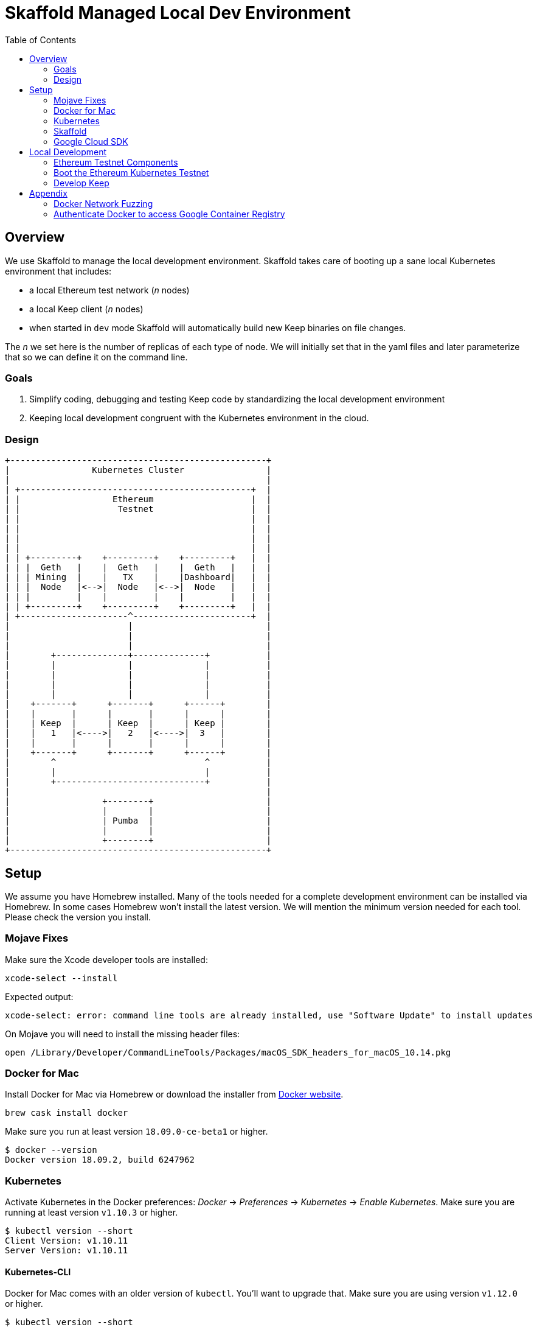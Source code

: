 :toc: macro
:ext-relative: .adoc

= Skaffold Managed Local Dev Environment

toc::[]

== Overview
We use Skaffold to manage the local development environment. Skaffold
takes care of booting up a sane local Kubernetes environment that includes:

- a local Ethereum test network (_n_ nodes)
- a local Keep client (_n_ nodes)
- when started in `dev` mode Skaffold will automatically build new Keep
binaries on file changes.

The _n_ we set here is the number of replicas of each type of node. We will
initially set that in the yaml files and later parameterize that so we
can define it on the command line.

=== Goals
1. Simplify coding, debugging and testing Keep code
by standardizing the local development environment
2. Keeping local development congruent with the Kubernetes environment
in the cloud.

=== Design ===

```
+--------------------------------------------------+
|                Kubernetes Cluster                |
|                                                  |
| +---------------------------------------------+  |
| |                  Ethereum                   |  |
| |                   Testnet                   |  |
| |                                             |  |
| |                                             |  |
| |                                             |  |
| |                                             |  |
| | +---------+    +---------+    +---------+   |  |
| | |  Geth   |    |  Geth   |    |  Geth   |   |  |
| | | Mining  |    |   TX    |    |Dashboard|   |  |
| | |  Node   |<-->|  Node   |<-->|  Node   |   |  |
| | |         |    |         |    |         |   |  |
| | +---------+    +---------+    +---------+   |  |
| +---------------------^-----------------------+  |
|                       |                          |
|                       |                          |
|                       |                          |
|        +--------------+--------------+           |
|        |              |              |           |
|        |              |              |           |
|        |              |              |           |
|        |              |              |           |
|    +-------+      +-------+      +------+        |
|    |       |      |       |      |      |        |
|    | Keep  |      | Keep  |      | Keep |        |
|    |   1   |<---->|   2   |<---->|  3   |        |
|    |       |      |       |      |      |        |
|    +-------+      +-------+      +------+        |
|        ^                             ^           |
|        |                             |           |
|        +-----------------------------+           |
|                                                  |
|                  +--------+                      |
|                  |        |                      |
|                  | Pumba  |                      |
|                  |        |                      |
|                  +--------+                      |
+--------------------------------------------------+
```

== Setup
We assume you have Homebrew installed. Many of the tools needed for a complete
development environment can be installed via Homebrew. In some cases Homebrew
won't install the latest version. We will mention the minimum version needed
for each tool. Please check the version you install.

=== Mojave Fixes
Make sure the Xcode developer tools are installed:

```
xcode-select --install
```
Expected output: 
```
xcode-select: error: command line tools are already installed, use "Software Update" to install updates
```

On Mojave you will need to install the missing header files:

```
open /Library/Developer/CommandLineTools/Packages/macOS_SDK_headers_for_macOS_10.14.pkg
```

=== Docker for Mac
Install Docker for Mac via Homebrew or download the installer from https://docs.docker.com/docker-for-mac/install/[Docker website].
```
brew cask install docker
```
Make sure you run at least version `18.09.0-ce-beta1` or higher.
```
$ docker --version
Docker version 18.09.2, build 6247962
```

=== Kubernetes

Activate Kubernetes in the Docker preferences: _Docker_ -> _Preferences_ -> 
_Kubernetes_ -> _Enable Kubernetes_.
Make sure you are running at least version `v1.10.3` or higher.
```
$ kubectl version --short
Client Version: v1.10.11
Server Version: v1.10.11
```

==== Kubernetes-CLI
Docker for Mac comes with an older version of `kubectl`. You'll want
to upgrade that. Make sure you are using version `v1.12.0` or higher.
```
$ kubectl version --short
Client Version: v1.10.11    <-- this is kubectl version
Server Version: v1.10.11
```
If _Client version_ is less than required upgrade it:
```
mv /usr/local/bin/kubectl /usr/local/bin/kubectl-Docker-for-Mac
brew install kubernetes-cli
kubectl version --short
```


=== Skaffold
Install Skaffold via Homebrew:

```
brew install skaffold
```

Or by downloading a release binary:

```
curl -Lo skaffold https://storage.googleapis.com/skaffold/releases/latest/skaffold-darwin-amd64
chmod +x skaffold
mv skaffold /usr/local/bin
```

Whatever you choose make sure you're using version `v0.17.0` or
higher.
```
$ skaffold version
v0.24.0
```

=== Google Cloud SDK

Install Google Cloud SDK via Homebrew:
```
brew cask install google-cloud-sdk
```
Or by following an https://cloud.google.com/sdk/docs/quickstart-macos[instruction].

Initialize gcloud by running `gcloud init`. Login with your `@thesis.co` e-mail
and configure:

_Pick cloud project to use_ : `keep-dev-fe24`

_Do you want to configure a default Compute Region and Zone?_: `n`

Execute script to configure access to the Google Container Registry:
```
./infrasctructure/scripts/create-google-container-registry-secret.sh -c docker-for-desktop
```

== Local Development
=== Ethereum Testnet Components

```

 ╔═════════════════════════════════════════════════════════════════════════════════════════════════╗
 ║                                                                                                 ║
 ║                                     ┏━━━━━━━━━━━━━━━━━━━━━┓                                     ║
 ║                                     ┃ ┌─────────────────┐ ┃                                     ║
 ║                                     ┃ │                 │ ┃                                     ║
 ║                     register        ┃ │    Boot Node    │ ┃           register                  ║
 ║               ┌───────node──────────╋▶│    Registrar    │◀╋─────────────node─────┐              ║
 ║               │                     ┃ │                 │ ┃                      │              ║
 ║               │                     ┃ └─────────────────┘ ┃                      │              ║
 ║               │                     ┃                     ┃                      │              ║
 ║               │                     ┃                     ┃                      │              ║
 ║               │                     ┃                     ┃                      │              ║
 ║               │                     ┃                     ┃                      │              ║
 ║               │                     ┃                     ┃                      │              ║
 ║               │                     ┃                     ┃                      │              ║
 ║               │                     ┃                     ┃                      │              ║
 ║               │                     ┃ ┌─────────────────┐ ┃                      │              ║
 ║               │                     ┃ │                 │ ┃                      │              ║
 ║               │                     ┃ │  Eth-Netstats   │ ┃                      │              ║
 ║               │               ┌─────╋▶│    Dashboard    │◀╋─────┐                │              ║
 ║    ┏━━━━━━━━━━╋━━━━━━━━━━┓    │     ┃ │                 │ ┃     │     ┏━━━━━━━━━━╋━━━━━━━━━━┓   ║
 ║    ┃          │          ┃    │     ┃ └─────────────────┘ ┃     │     ┃          │          ┃   ║
 ║    ┃ ┌─────────────────┐ ┃    │     ┃                     ┃     │     ┃ ┌─────────────────┐ ┃   ║
 ║    ┃ │                 │ ┃    │     ┃    Dashboard Pod    ┃     │     ┃ │                 │ ┃   ║
 ║    ┃ │    Boot Node    │ ┃    │     ┗━━━━━━━━━━━━━━━━━━━━━┛     │     ┃ │    Boot Node    │ ┃   ║
 ║    ┃ │    Reporter     │ ┃    │                                 │     ┃ │    Reporter     │ ┃   ║
 ║    ┃ │                 │ ┃    │                                 │     ┃ │                 │ ┃   ║
 ║    ┃ └─────────────────┘ ┃    │                                 │     ┃ └─────────────────┘ ┃   ║
 ║    ┃                     ┃    │                              report   ┃                     ┃   ║
 ║    ┃ ┌─────────────────┐ ┃ report                             node    ┃ ┌─────────────────┐ ┃   ║
 ║    ┃ │                 │ ┃  node                             stats    ┃ │                 │ ┃   ║
 ║    ┃ │    EthStats     │ ┃ stats                                │     ┃ │    EthStats     │ ┃   ║
 ║    ┃ │       Api       │─╋────┘                                 └─────╋─│       Api       │ ┃   ║
 ║    ┃ │                 │ ┃                                            ┃ │                 │ ┃   ║
 ║    ┃ └────────▲────────┘ ┃                                            ┃ └────────▲────────┘ ┃   ║
 ║    ┃          │          ┃                                            ┃          │          ┃   ║
 ║    ┃          │          ┃                                            ┃          │          ┃   ║
 ║    ┃          │          ┃                                            ┃          │          ┃   ║
 ║    ┃ ┌────────┴────────┐ ┃                                            ┃ ┌────────┴────────┐ ┃   ║
 ║    ┃ │                 │ ┃                                            ┃ │                 │ ┃   ║
 ║    ┃ │      geth       │ ┃                 P2P                        ┃ │      geth       │ ┃   ║
 ║    ┃ │                 │◀┃─ ─ ─ ─ ─ ─ ─ ─ block ─ ─ ─ ─ ─ ─ ─ ─ ─ ─ ─ ╋▶│                 │ ┃   ║
 ║    ┃ │                 │ ┃               updates                      ┃ │                 │ ┃   ║
 ║    ┃ └─────────────────┘ ┃                                            ┃ └─────────────────┘ ┃   ║
 ║    ┃                     ┃                                            ┃                     ┃   ║
 ║    ┃      Miner Pod      ┃                                            ┃       TX Pod        ┃   ║
 ║    ┗━━━━━━━━━━━━━━━━━━━━━┛                                            ┗━━━━━━━━━━━━━━━━━━━━━┛   ║
 ║                                           Kubernetes                                            ║
 ╚═════════════════════════════════════════════════════════════════════════════════════════════════╝
```

When we boot the testnet via Kubernetes it brings up a minimum of three pods.
The `dashboard` pod presents a view of the Ethereum testnet with live nodes,
block propagation times and other relevant stats. The `miner` pod mines new
Ethereum blocks. The `tx` pod processes requests from clients via the geth API.

Both `miner` and `tx` pods run a `bootNodeReporter` daemon that reports to the
`bootNodeRegistrar` daemon that runs on the `dashboard` pod. Any new booting
`miner` or `tx` pod will query the registrar on the `dashboard` pod for known
addresses of `geth` peers. We don't use auto-discovery on our testnet.

Both `miner` and `tx` pods run a `EthStatsApi` daemon that queries the local
`geth` daemon for vital stats and reports those to the `EthNetstats` dashboard
where they are displayed.

All `miner` and `tx` pods also communicate with each other via P2P protocol
and inform each other about new blocks.


=== Boot the Ethereum Kubernetes Testnet
If you want to just boot the Ethereum testnet cluster, you can do that without
using Skaffold by running the start script:

```
./infrastructure/scripts/up
```

To shutdown the testnet cluster:

```
./infrastructure/scripts/down
```

==== Important Note
The current setup supports Kubernetes PersistentVolume for chain data. To
simplify setup we are only allowing one mining node and one tx node. They
write to distinct subdirectories underneath `/tmp/k8-volumes` assuming that
your Docker Desktop is configured to share `/tmp` with containers which is
the default. The benefit of writing to PersistentVolumes in the test cluster
is that you can retain chain data like deployed contracts between restarts and
don't have to go through the full setup routing again.

If you need to restart the chain from a clean slate you will have to manually
delete the `/tmp/k8-volumes` directory and all subdirectories.

If you don't care about preserving chain data and need to run more miner or
tx nodes just comment out the definition of the `HOSTVOLUME` environment
variable in the coresponding `yaml` file for miner and/or tx node. The pod
will then fallback to ephemeral storage inside the container at boot time.

=== Develop Keep
To start developing run the following command:

```
skaffold dev
```

This will build the Docker container for the Keep client and deploy it inside
a Kubernetes pod. Any log output will be printed on the console where you
started Skaffold.

Any time you save a changed file related to the Keep client a new build is
kicked off and the resulting container deployed.

To destroy the Skaffold environment just press Ctrl-C.


== Appendix
=== Docker Network Fuzzing
Pumba enables the `netem` tool for Docker containers so you can
simulate wide area network failures like packet delay and packet loss.

https://github.com/alexei-led/pumba][https://github.com/alexei-led/pumba

```
brew install pumba
```

Fetch the pumba container
```
docker run gaiaadm/pumba
```

Fetch the iproute2 image
```
docker run gaiadocker/iproute2
```

Start the first shell in a docker container
```
docker run -it busybox bash
```

Open a new shell window and start the second shell in a docker container.
```
docker run -it busybox bash
```

On the shell inside the first container get its IP address.
```
ifconfig eth0|grep 'inet addr'
  inet addr:172.17.0.2  Bcast:172.17.255.255  Mask:255.255.0.0
```

On the shell inside the second container get its container id.
```
hostname
  fbb3b55b17ec
```

Now ping the first container.
```
ping 172.17.0.2
```

Open a third shell on your Docker host. The hostname of our second container was
`fbb3b55b17ec`. We need to fetch its name.
```
docker ps|grep fbb3b55b17ec
  fbb3b55b17ec        busybox             "sh"                13 minutes ago
  Up 13 minutes                           fervent_hermann
```

Disturb the network of the container named `fervent_hermann`.
```
pumba netem --duration 20s --tc-image gaiadocker/iproute2 \
 delay --time 3000 jitter 50 --distribution normal\
 fervent_hermann
```
You should observe the ping times jumping up to 3000ms for the duration of 20s
then fall back to normal.

Randomly kill a matching container who's name starts with the matching string
```
pumba --random --interval 3s kill re2:^fervent_hermann
```
There's only one exact match to the regular expression in this case and container
two is killed immediately. If there were a set of containers named `fervent_xxx`
then it would kill one of them at random every 3s until you abort `pumba` with
Ctrl-C.

=== Authenticate Docker to access Google Container Registry

If you need to access GCR directly from Docker execute following command:
```
gcloud auth configure-docker
```
